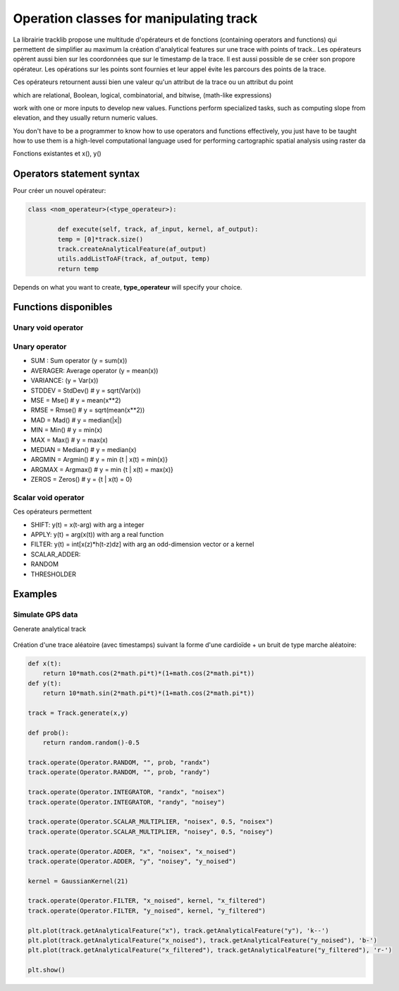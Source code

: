 

Operation classes for manipulating track
==========================================

La librairie tracklib propose une multitude d'opérateurs et de fonctions (containing operators and functions) 
qui permettent de simplifier au maximum la création d'analytical features sur une trace with points of track.. 
Les opérateurs opèrent aussi bien sur les coordonnées que sur le timestamp de la trace. Il est aussi possible de se créer son propore opérateur.
Les opérations sur les points sont fournies et leur appel évite les parcours des points de la trace.

Ces opérateurs retournent aussi bien une valeur qu'un attribut de la trace ou un attribut du point

which are relational, Boolean, logical, combinatorial, and bitwise,   (math-like expressions) 

work with one or more inputs to develop new values. Functions perform specialized tasks, such as computing slope from elevation, 
and they usually return numeric values. 


You don't have to be a programmer to know how to use operators and functions effectively, you just have to be taught how to use them
is a high-level computational language used for performing cartographic spatial analysis using raster da


Fonctions existantes et x(), y()



Operators statement syntax
*****************************

Pour créer un nouvel opérateur:


.. code-block:: python

   class <nom_operateur>(<type_operateur>):
       
	   def execute(self, track, af_input, kernel, af_output):
           temp = [0]*track.size()
           track.createAnalyticalFeature(af_output)
           utils.addListToAF(track, af_output, temp)
           return temp


Depends on what you want to create, **type_operateur** will specify your choice.








Functions disponibles
***********************

Unary void operator
----------------------



Unary operator
-----------------

* SUM : Sum operator (y = sum(x))
* AVERAGER: Average operator (y = mean(x))
* VARIANCE: (y = Var(x))
* STDDEV = StdDev()							 # y = sqrt(Var(x))
* MSE = Mse()									 # y = mean(x**2)
* RMSE = Rmse()								 # y = sqrt(mean(x**2))
* MAD = Mad()								 	 # y = median(|x|)
* MIN = Min()									 # y = min(x)
* MAX = Max()									 # y = max(x)
* MEDIAN = Median()							 # y = median(x)
* ARGMIN = Argmin()							 # y = min {t | x(t) = min(x)}
* ARGMAX = Argmax()							 # y = min {t | x(t) = max(x)}
* ZEROS = Zeros()								 # y = {t | x(t) = 0}


Scalar void operator
---------------------

Ces opérateurs permettent 

* SHIFT: y(t) = x(t-arg) with arg a integer
* APPLY: y(t) = arg(x(t)) with arg a real function
* FILTER: y(t) = int[x(z)*h(t-z)dz] with arg an odd-dimension vector or a kernel
* SCALAR_ADDER: 
* RANDOM
* THRESHOLDER


Examples
***********

Simulate GPS data
--------------------

Generate analytical track

.. figure:: ./img/generate_random.png
   :width: 350px
   :align: center


Création d'une trace aléatoire (avec timestamps) suivant la forme d'une cardioïde + un bruit de type marche aléatoire:

.. figure:: ./img/generate.png
   :width: 350px
   :align: center


.. code-block:: python

   def x(t):
       return 10*math.cos(2*math.pi*t)*(1+math.cos(2*math.pi*t))
   def y(t):
       return 10*math.sin(2*math.pi*t)*(1+math.cos(2*math.pi*t))

   track = Track.generate(x,y)

   def prob():
       return random.random()-0.5

   track.operate(Operator.RANDOM, "", prob, "randx")
   track.operate(Operator.RANDOM, "", prob, "randy")

   track.operate(Operator.INTEGRATOR, "randx", "noisex")
   track.operate(Operator.INTEGRATOR, "randy", "noisey")

   track.operate(Operator.SCALAR_MULTIPLIER, "noisex", 0.5, "noisex")
   track.operate(Operator.SCALAR_MULTIPLIER, "noisey", 0.5, "noisey")

   track.operate(Operator.ADDER, "x", "noisex", "x_noised")
   track.operate(Operator.ADDER, "y", "noisey", "y_noised")

   kernel = GaussianKernel(21)

   track.operate(Operator.FILTER, "x_noised", kernel, "x_filtered")
   track.operate(Operator.FILTER, "y_noised", kernel, "y_filtered")

   plt.plot(track.getAnalyticalFeature("x"), track.getAnalyticalFeature("y"), 'k--')
   plt.plot(track.getAnalyticalFeature("x_noised"), track.getAnalyticalFeature("y_noised"), 'b-')
   plt.plot(track.getAnalyticalFeature("x_filtered"), track.getAnalyticalFeature("y_filtered"), 'r-')

   plt.show()







